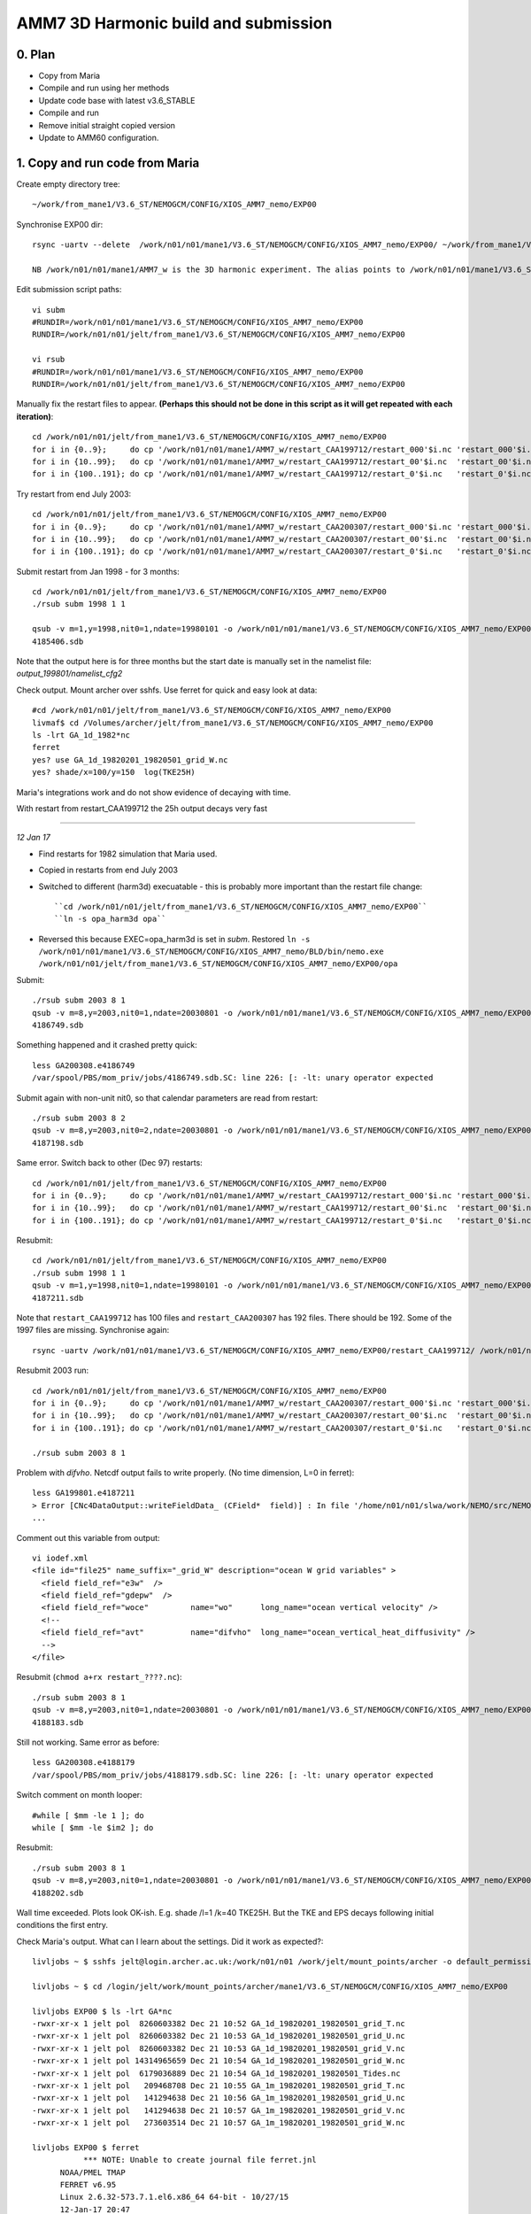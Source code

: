 ======================================
AMM7  3D Harmonic build and submission
======================================

0. Plan
=======

* Copy from Maria
* Compile and run using her methods
* Update code base with latest v3.6_STABLE
* Compile and run
* Remove initial straight copied version
* Update to AMM60 configuration.

1. Copy and run code from Maria
===============================

Create empty directory tree::

  ~/work/from_mane1/V3.6_ST/NEMOGCM/CONFIG/XIOS_AMM7_nemo/EXP00

Synchronise EXP00 dir::

  rsync -uartv --delete  /work/n01/n01/mane1/V3.6_ST/NEMOGCM/CONFIG/XIOS_AMM7_nemo/EXP00/ ~/work/from_mane1/V3.6_ST/NEMOGCM/CONFIG/XIOS_AMM7_nemo/EXP00

  NB /work/n01/n01/mane1/AMM7_w is the 3D harmonic experiment. The alias points to /work/n01/n01/mane1/V3.6_ST/NEMOGCM/CONFIG/XIOS_AMM7_nemo/EXP00

Edit submission script paths::

  vi subm
  #RUNDIR=/work/n01/n01/mane1/V3.6_ST/NEMOGCM/CONFIG/XIOS_AMM7_nemo/EXP00
  RUNDIR=/work/n01/n01/jelt/from_mane1/V3.6_ST/NEMOGCM/CONFIG/XIOS_AMM7_nemo/EXP00

  vi rsub
  #RUNDIR=/work/n01/n01/mane1/V3.6_ST/NEMOGCM/CONFIG/XIOS_AMM7_nemo/EXP00
  RUNDIR=/work/n01/n01/jelt/from_mane1/V3.6_ST/NEMOGCM/CONFIG/XIOS_AMM7_nemo/EXP00

Manually fix the restart files to appear. **(Perhaps this should not be done in this script as it will get repeated with each iteration)**::

  cd /work/n01/n01/jelt/from_mane1/V3.6_ST/NEMOGCM/CONFIG/XIOS_AMM7_nemo/EXP00
  for i in {0..9};     do cp '/work/n01/n01/mane1/AMM7_w/restart_CAA199712/restart_000'$i.nc 'restart_000'$i.nc; done
  for i in {10..99};   do cp '/work/n01/n01/mane1/AMM7_w/restart_CAA199712/restart_00'$i.nc  'restart_00'$i.nc; done
  for i in {100..191}; do cp '/work/n01/n01/mane1/AMM7_w/restart_CAA199712/restart_0'$i.nc   'restart_0'$i.nc; done

Try restart from end July 2003::

  cd /work/n01/n01/jelt/from_mane1/V3.6_ST/NEMOGCM/CONFIG/XIOS_AMM7_nemo/EXP00
  for i in {0..9};     do cp '/work/n01/n01/mane1/AMM7_w/restart_CAA200307/restart_000'$i.nc 'restart_000'$i.nc; done
  for i in {10..99};   do cp '/work/n01/n01/mane1/AMM7_w/restart_CAA200307/restart_00'$i.nc  'restart_00'$i.nc; done
  for i in {100..191}; do cp '/work/n01/n01/mane1/AMM7_w/restart_CAA200307/restart_0'$i.nc   'restart_0'$i.nc; done


Submit restart from Jan 1998 - for 3 months::

  cd /work/n01/n01/jelt/from_mane1/V3.6_ST/NEMOGCM/CONFIG/XIOS_AMM7_nemo/EXP00
  ./rsub subm 1998 1 1

  qsub -v m=1,y=1998,nit0=1,ndate=19980101 -o /work/n01/n01/mane1/V3.6_ST/NEMOGCM/CONFIG/XIOS_AMM7_nemo/EXP00/GA-AMM7--1998-01 -N GA199801 subm
  4185406.sdb


Note that the output here is for three months but the start date is manually set in the namelist file: `output_199801/namelist_cfg2`

Check output. Mount archer over sshfs. Use ferret for quick and easy look at data::

  #cd /work/n01/n01/jelt/from_mane1/V3.6_ST/NEMOGCM/CONFIG/XIOS_AMM7_nemo/EXP00
  livmaf$ cd /Volumes/archer/jelt/from_mane1/V3.6_ST/NEMOGCM/CONFIG/XIOS_AMM7_nemo/EXP00
  ls -lrt GA_1d_1982*nc
  ferret
  yes? use GA_1d_19820201_19820501_grid_W.nc
  yes? shade/x=100/y=150  log(TKE25H)

Maria's integrations work and do not show evidence of decaying with time.

With restart from restart_CAA199712 the 25h output decays very fast

----

*12 Jan 17*

* Find restarts for 1982 simulation that Maria used.

* Copied in restarts from end July 2003

* Switched to different (harm3d) execuatable - this is probably more important than the restart file change::

  ``cd /work/n01/n01/jelt/from_mane1/V3.6_ST/NEMOGCM/CONFIG/XIOS_AMM7_nemo/EXP00``
  ``ln -s opa_harm3d opa``

* Reversed this because EXEC=opa_harm3d is set in `subm`. Restored ``ln -s /work/n01/n01/mane1/V3.6_ST/NEMOGCM/CONFIG/XIOS_AMM7_nemo/BLD/bin/nemo.exe /work/n01/n01/jelt/from_mane1/V3.6_ST/NEMOGCM/CONFIG/XIOS_AMM7_nemo/EXP00/opa``

Submit::

  ./rsub subm 2003 8 1
  qsub -v m=8,y=2003,nit0=1,ndate=20030801 -o /work/n01/n01/mane1/V3.6_ST/NEMOGCM/CONFIG/XIOS_AMM7_nemo/EXP00/GA-AMM7--2003-08 -N GA200308 subm
  4186749.sdb

Something happened and it crashed pretty quick::

  less GA200308.e4186749
  /var/spool/PBS/mom_priv/jobs/4186749.sdb.SC: line 226: [: -lt: unary operator expected


Submit again with non-unit nit0, so that calendar parameters are read from restart::

  ./rsub subm 2003 8 2
  qsub -v m=8,y=2003,nit0=2,ndate=20030801 -o /work/n01/n01/mane1/V3.6_ST/NEMOGCM/CONFIG/XIOS_AMM7_nemo/EXP00/GA-AMM7--2003-08 -N GA200308 subm
  4187198.sdb

Same error. Switch back to other (Dec 97) restarts::

  cd /work/n01/n01/jelt/from_mane1/V3.6_ST/NEMOGCM/CONFIG/XIOS_AMM7_nemo/EXP00
  for i in {0..9};     do cp '/work/n01/n01/mane1/AMM7_w/restart_CAA199712/restart_000'$i.nc 'restart_000'$i.nc; done
  for i in {10..99};   do cp '/work/n01/n01/mane1/AMM7_w/restart_CAA199712/restart_00'$i.nc  'restart_00'$i.nc; done
  for i in {100..191}; do cp '/work/n01/n01/mane1/AMM7_w/restart_CAA199712/restart_0'$i.nc   'restart_0'$i.nc; done

Resubmit::

  cd /work/n01/n01/jelt/from_mane1/V3.6_ST/NEMOGCM/CONFIG/XIOS_AMM7_nemo/EXP00
  ./rsub subm 1998 1 1
  qsub -v m=1,y=1998,nit0=1,ndate=19980101 -o /work/n01/n01/mane1/V3.6_ST/NEMOGCM/CONFIG/XIOS_AMM7_nemo/EXP00/GA-AMM7--1998-01 -N GA199801 subm
  4187211.sdb

Note that  ``restart_CAA199712`` has 100 files and ``restart_CAA200307`` has 192 files. There should be 192. Some of the 1997 files are missing. Synchronise again::

  rsync -uartv /work/n01/n01/mane1/V3.6_ST/NEMOGCM/CONFIG/XIOS_AMM7_nemo/EXP00/restart_CAA199712/ /work/n01/n01/jelt/from_mane1/V3.6_ST/NEMOGCM/CONFIG/XIOS_AMM7_nemo/EXP00/restart_CAA199712


Resubmit 2003 run::

  cd /work/n01/n01/jelt/from_mane1/V3.6_ST/NEMOGCM/CONFIG/XIOS_AMM7_nemo/EXP00
  for i in {0..9};     do cp '/work/n01/n01/mane1/AMM7_w/restart_CAA200307/restart_000'$i.nc 'restart_000'$i.nc; done
  for i in {10..99};   do cp '/work/n01/n01/mane1/AMM7_w/restart_CAA200307/restart_00'$i.nc  'restart_00'$i.nc; done
  for i in {100..191}; do cp '/work/n01/n01/mane1/AMM7_w/restart_CAA200307/restart_0'$i.nc   'restart_0'$i.nc; done

  ./rsub subm 2003 8 1

Problem with `difvho`. Netcdf output fails to write properly. (No time dimension, L=0 in ferret)::

  less GA199801.e4187211
  > Error [CNc4DataOutput::writeFieldData_ (CField*  field)] : In file '/home/n01/n01/slwa/work/NEMO/src/NEMO_V3.6_STABLE/NEMO/xios-1.0/src/output/nc4_data_output.cpp', line 1236 -> On writing field data: difvho
  ...

Comment out this variable from output::

  vi iodef.xml
  <file id="file25" name_suffix="_grid_W" description="ocean W grid variables" >
    <field field_ref="e3w"  />
    <field field_ref="gdepw"  />
    <field field_ref="woce"         name="wo"      long_name="ocean vertical velocity" />
    <!--
    <field field_ref="avt"          name="difvho"  long_name="ocean_vertical_heat_diffusivity" />
    -->
  </file>

Resubmit (``chmod a+rx restart_????.nc``)::

    ./rsub subm 2003 8 1
    qsub -v m=8,y=2003,nit0=1,ndate=20030801 -o /work/n01/n01/mane1/V3.6_ST/NEMOGCM/CONFIG/XIOS_AMM7_nemo/EXP00/GA-AMM7--2003-08 -N GA200308 subm
    4188183.sdb


Still not working. Same error as before::

  less GA200308.e4188179
  /var/spool/PBS/mom_priv/jobs/4188179.sdb.SC: line 226: [: -lt: unary operator expected


Switch comment on month looper::

  #while [ $mm -le 1 ]; do
  while [ $mm -le $im2 ]; do

Resubmit::

  ./rsub subm 2003 8 1
  qsub -v m=8,y=2003,nit0=1,ndate=20030801 -o /work/n01/n01/mane1/V3.6_ST/NEMOGCM/CONFIG/XIOS_AMM7_nemo/EXP00/GA-AMM7--2003-08 -N GA200308 subm
  4188202.sdb

Wall time exceeded.
Plots look OK-ish. E.g. shade /l=1 /k=40 TKE25H. But the TKE and EPS decays following initial conditions the first entry.


Check Maria's output. What can I learn about the settings. Did it work as expected?::

  livljobs ~ $ sshfs jelt@login.archer.ac.uk:/work/n01/n01 /work/jelt/mount_points/archer -o default_permissions,uid=18476,gid=18020,umask=022

  livljobs ~ $ cd /login/jelt/work/mount_points/archer/mane1/V3.6_ST/NEMOGCM/CONFIG/XIOS_AMM7_nemo/EXP00

  livljobs EXP00 $ ls -lrt GA*nc
  -rwxr-xr-x 1 jelt pol  8260603382 Dec 21 10:52 GA_1d_19820201_19820501_grid_T.nc
  -rwxr-xr-x 1 jelt pol  8260603382 Dec 21 10:53 GA_1d_19820201_19820501_grid_U.nc
  -rwxr-xr-x 1 jelt pol  8260603382 Dec 21 10:53 GA_1d_19820201_19820501_grid_V.nc
  -rwxr-xr-x 1 jelt pol 14314965659 Dec 21 10:54 GA_1d_19820201_19820501_grid_W.nc
  -rwxr-xr-x 1 jelt pol  6179036889 Dec 21 10:54 GA_1d_19820201_19820501_Tides.nc
  -rwxr-xr-x 1 jelt pol   209468708 Dec 21 10:55 GA_1m_19820201_19820501_grid_T.nc
  -rwxr-xr-x 1 jelt pol   141294638 Dec 21 10:56 GA_1m_19820201_19820501_grid_U.nc
  -rwxr-xr-x 1 jelt pol   141294638 Dec 21 10:57 GA_1m_19820201_19820501_grid_V.nc
  -rwxr-xr-x 1 jelt pol   273603514 Dec 21 10:57 GA_1m_19820201_19820501_grid_W.nc

  livljobs EXP00 $ ferret
             *** NOTE: Unable to create journal file ferret.jnl
   	NOAA/PMEL TMAP
   	FERRET v6.95
   	Linux 2.6.32-573.7.1.el6.x86_64 64-bit - 10/27/15
   	12-Jan-17 20:47

  yes? use GA_1d_19820201_19820501_grid_U.nc
  yes? sh da
       currently SET data sets:
      1> ./GA_1d_19820201_19820501_grid_U.nc  (default)
   name     title                             I         J         K         L         M         N
   NAV_LAT  Latitude                         1:297     1:375     ...       ...       ...       ...
   NAV_LON  Longitude                        1:297     1:375     ...       ...       ...       ...
   E3U      U-cell thickness                 1:297     1:375     1:51      1:90      ...       ...
   TIME_CENTERED
            Time axis                        ...       ...       ...       1:90      ...       ...
   TIME_CENTERED_BOUNDS
                                             1:2       ...       ...       1:90      ...       ...
   GDEPU    U-cell depth                     1:297     1:375     1:51      1:90      ...       ...
   UOS      sea_surface_x_velocity           1:297     1:375     ...       1:90      ...       ...
   UO       sea_water_x_velocity             1:297     1:375     1:51      1:90      ...       ...
   UO25H    sea_water_x_velocity             1:297     1:375     1:51      1:90      ...       ...
   UBAR     barotropic_x_velocity            1:297     1:375     ...       1:90      ...       ...

  yes? shade /x=100/y=150 UO

Velocities (daily) appear tp exibit a spring neap cycle. At the very least they are not decaying away from the restart.

Looking in from_mane1 directory, only maria's output has time dimension stored properly

----

*13 Jan*


Plan: Use Sarah's restarts. Run for 1 month with 3d harmonics. Then pick it up and output 3d harmonics for 3 months.
Copy restarts from
files_restart_198112 -> /work/n01/n01/slwa/NEMO/src/NEMO_V3.6_STABLE_r6232/NEMOGCM/CONFIG/XIOS_AMM7_nemo/EXP06/files_restart_198112::

  cp files_restart_198112/* .

*Edit (16Jan) not sure why I wrote this*: Ensure turn off the harmonic analysis in namelist. *I don't see any action following this statement*
Use climatology EXCEPT for ``if [ $yy -ge 1990 -a $yy -le 2009 ]; then``::

  vi namelist_cfg.template_skag_climate
  nitend_han = 8640 ! 25920 ! 105120 ! 210528  ! Last time step used for harmonic analysis

Note the RUNDIR filepath for the output log files is set in rsub. Somehow this was changed back to Maria's path, which is why the qsub logs didn't work
Fix and submit::

  ./rsub subm 1982 1 1
  qsub -v m=1,y=1982,nit0=1,ndate=19820101 -o /work/n01/n01/jelt/from_mane1/V3.6_ST/NEMOGCM/CONFIG/XIOS_AMM7_nemo/EXP00/GA-AMM7--1982-01 -N GA198201 subm
  4188705.sdb

Velocity blow up very fast. Try a cold start::

  vi subm
  ...
  rstart=.false.
  #   rstart=.true.


  ./rsub subm 1982 1 1
  qsub -v m=1,y=1982,nit0=1,ndate=19820101 -o /work/n01/n01/jelt/from_mane1/V3.6_ST/NEMOGCM/CONFIG/XIOS_AMM7_nemo/EXP00/GA-AMM7--1982-01 -N GA198201 subm
  4188716.sdb

This hit the wall time but worked (Mangaged 19 days). Decrease runtime to complete on short queue (Cut down iodef.xml output so 1 month should now work)::

  vi subm
  nit=576  # 2 days

Make sure harmonic analysis will complete::

  vi namelist_cfg.template_skag_climate
  nitend_han = 576

  ./rsub subm 1982 1 1
  qsub -v m=1,y=1982,nit0=1,ndate=19820101 -o /work/n01/n01/jelt/from_mane1/V3.6_ST/NEMOGCM/CONFIG/XIOS_AMM7_nemo/EXP00/GA-AMM7-1982-01 -N GA198201 subm
  4188775.sdb

Pick up restart. Problem with renaming restarts so fix subm and do it manually here::

  cd /work/n01/n01/jelt/from_mane1/V3.6_ST/NEMOGCM/CONFIG/XIOS_AMM7_nemo/EXP00
  for i in {0..9};     do mv 'GA_00000576_restart_000'$i.nc 'restart_000'$i.nc; done
  for i in {10..99};     do mv 'GA_00000576_restart_00'$i.nc 'restart_00'$i.nc; done
  for i in {100..191};     do mv 'GA_00000576_restart_0'$i.nc 'restart_0'$i.nc; done

Warm start::

  vi subm
  ...
  #rstart=.false.
  rstart=.true.

Run time 15 days (Cut down iodef.xml output so 1 month should now work)::

  vi subm
  nit=4320 # 15 days

Harmonic analysis duration 15 days (Cut down iodef.xml output so 1 month should now work)::

  vi namelist_cfg.template_skag_climate
  nitend_han = 4320

Submit::

  ./rsub subm 1982 1 1
  qsub -v m=1,y=1982,nit0=1,ndate=19820101 -o /work/n01/n01/jelt/from_mane1/V3.6_ST/NEMOGCM/CONFIG/XIOS_AMM7_nemo/EXP00/GA-AMM7-1982-01 -N GA198201 subm
  4188818.sdb

Run completed fine but the data is no good. **UBAR, TKE25H, EPS25H, M2X_SSH are empty-ish**

**Can not successfully rerun Maria's executable to produce same 3D tide output.**

The machinery for running seems OK but perhaps the executable is not good.

2. Compile new executable
=========================

Copy code from Maria::

  cd /work/n01/n01/mane1/V3.6_ST/NEMOGCM
  rsync -uart ARCH/ /work/n01/n01/jelt/from_mane1/V3.6_ST/NEMOGCM/ARCH
  rsync -uart EXTERNAL/ /work/n01/n01/jelt/from_mane1/V3.6_ST/NEMOGCM/EXTERNAL
  rsync -uart fcm-make/ /work/n01/n01/jelt/from_mane1/V3.6_S/fcm-make
  rsync -uart NEMO/ /work/n01/n01/jelt/from_mane1/V3.6_ST/NEMOGCM/NEMO
  rsync -uart SETTE/ /work/n01/n01/jelt/from_mane1/V3.6_ST/NEMOGCM/SETTE
  rsync -uart TOOLS/ /work/n01/n01/jelt/from_mane1/V3.6_ST/NEMOGCM/TOOLS
  cp License_CeCILL.txt /work/n01/n01/jelt/from_mane1/V3.6_ST/NEMOGCM/.
  cp CONFIG/XIOS_AMM7_nemo/cpp_XIOS_AMM7_nemo.fcm /work/n01/n01/jelt/from_mane1/V3.6_ST/NEMOGCM/CONFIG/XIOS_AMM7_nemo/.

Add compiler key::

  cd /work/n01/n01/jelt/from_mane1/V3.6_ST/NEMOGCM
  vi CONFIG/XIOS_AMM7_nemo/cpp_XIOS_AMM7_nemo.fcm
  ...
  key_diaharm


XIOS executables differ between that which I and Maria had previously used. Either using James' or Andrew build::

 cd /work/n01/n01/jelt/from_mane1/V3.6_ST/NEMOGCM/ARCH
 diff  arch-XC_ARCHER_INTEL.fcm /work/n01/n01/jelt/NEMO/NEMOGCM_jdha/dev_r4621_NOC4_BDY_VERT_INTERP/NEMOGCM/ARCH/arch-XC_ARCHER_INTEL.fcm
 35c35
 < %XIOS_HOME           /work/n01/n01/acc/XIOS_r484
 ---
 > %XIOS_HOME           /work/n01/n01/jdha/ST/xios-1.0

James' is newer. Use his::

 cp /work/n01/n01/jelt/NEMO/NEMOGCM_jdha/dev_r4621_NOC4_BDY_VERT_INTERP/NEMOGCM/ARCH/arch-XC_ARCHER_INTEL.fcm /work/n01/n01/jelt/from_mane1/V3.6_ST/NEMOGCM/ARCH/.

Compile::

  module add cray-hdf5-parallel
  module load  cray-netcdf-hdf5parallel
  module swap PrgEnv-cray PrgEnv-intel

  cd /work/n01/n01/jelt/from_mane1/V3.6_ST/NEMOGCM/CONFIG

  ./makenemo -n XIOS_AMM7_nemo -m XC_ARCHER_INTEL -j 10 clean
  ./makenemo -n XIOS_AMM7_nemo -m XC_ARCHER_INTEL -j 10

Copy executable to new EXPeriment directory::

  cp XIOS_AMM7_nemo/BLD/bin/nemo.exe XIOS_AMM7_nemo/EXP01/opa_harm3d

Also copy into old run directory to try it out::

  cp XIOS_AMM7_nemo/BLD/bin/nemo.exe XIOS_AMM7_nemo/EXP01/opa_harm3d_jp

Edit subm to use new executable::

  vi subm
  ...
  export EXEC=opa_harm3d_jp

Submit as a restart to see what happens::

  ./rsub subm 1982 2 1

Output files are not readable with ferret. All but the edges are emtpy

Recompile without key_diaharm
Resubmit as a restart. Note that this may be problematic since the restart data is not great::

  ./rsub subm 1982 2 1
  qsub -v m=2,y=1982,nit0=1,ndate=19820201 -o /work/n01/n01/jelt/from_mane1/V3.6_ST/NEMOGCM/CONFIG/XIOS_AMM7_nemo/EXP00/GA-AMM7-1982-02 -N GA198202 subm
  4189208.sdb

Data didn't work. Try again with a cold start::

  vi subm
  ...
  rstart=.false.
  #   rstart=.true.

  ./rsub subm 1982 2 1
  qsub -v m=2,y=1982,nit0=1,ndate=19820201 -o /work/n01/n01/jelt/from_mane1/V3.6_ST/NEMOGCM/CONFIG/XIOS_AMM7_nemo/EXP00/GA-AMM7-1982-02 -N GA198202 subm
  4189465.sdb


Empty files. Perhaps there is nothing to initialise the domain with (not this it seems to produce an error). TRy again with restarts::

  cd /work/n01/n01/jelt/from_mane1/V3.6_ST/NEMOGCM/CONFIG/XIOS_AMM7_nemo/EXP00
  for i in {0..9};     do cp '/work/n01/n01/mane1/AMM7_w/restart_CAA199712/restart_000'$i.nc 'restart_000'$i.nc; done
  for i in {10..99};   do cp '/work/n01/n01/mane1/AMM7_w/restart_CAA199712/restart_00'$i.nc  'restart_00'$i.nc; done
  for i in {100..191}; do cp '/work/n01/n01/mane1/AMM7_w/restart_CAA199712/restart_0'$i.nc   'restart_0'$i.nc; done

Try again with a warm start::

    vi subm
    ...
    #rstart=.false.
       rstart=.true.

    ./rsub subm 1982 2 1
    qsub -v m=2,y=1982,nit0=1,ndate=19820201 -o /work/n01/n01/jelt/from_mane1/V3.6_ST/NEMOGCM/CONFIG/XIOS_AMM7_nemo/EXP00/GA-AMM7-1982-02 -N GA198202 subm
    4189527.sdb

Crashed quicky because of excessive currents. *Post script: The warm start shohld have been done with ``/rsub subm 1982 1 1`` not Feb*
Try ramping up tides. Hmm can not see how to change the timestep (formally rn_rdt, which exists in ``output.namelist.dyn``)

Recompile with key_diaharm and resubmit::

  module add cray-hdf5-parallel
  module load  cray-netcdf-hdf5parallel
  module swap PrgEnv-cray PrgEnv-intel
  cd /work/n01/n01/jelt/from_mane1/V3.6_ST/NEMOGCM/CONFIG
  ./makenemo -n XIOS_AMM7_nemo -m XC_ARCHER_INTEL -j 10 clean
  ./makenemo -n XIOS_AMM7_nemo -m XC_ARCHER_INTEL -j 10
  cp XIOS_AMM7_nemo/BLD/bin/nemo.exe /work/n01/n01/jelt/from_mane1/V3.6_ST/NEMOGCM/CONFIG/XIOS_AMM7_nemo/EXP00/opa_harm3d_jp


  cd /work/n01/n01/jelt/from_mane1/V3.6_ST/NEMOGCM/CONFIG/XIOS_AMM7_nemo/EXP00
  for i in {0..9};     do cp '/work/n01/n01/mane1/AMM7_w/restart_CAA199712/restart_000'$i.nc 'restart_000'$i.nc; done
  for i in {10..99};   do cp '/work/n01/n01/mane1/AMM7_w/restart_CAA199712/restart_00'$i.nc  'restart_00'$i.nc; done
  for i in {100..191}; do cp '/work/n01/n01/mane1/AMM7_w/restart_CAA199712/restart_0'$i.nc   'restart_0'$i.nc; done



  cd /work/n01/n01/jelt/from_mane1/V3.6_ST/NEMOGCM/CONFIG/XIOS_AMM7_nemo/EXP00
  ./rsub subm 1982 1 1
  qsub -v m=1,y=1982,nit0=1,ndate=19820101 -o /work/n01/n01/jelt/from_mane1/V3.6_ST/NEMOGCM/CONFIG/XIOS_AMM7_nemo/EXP00/GA-AMM7-1982-01 -N GA198201 subm
  4189784.sdb

Again, crashed quicky because of excessive currents.

Try with different restart files (restart)::

  cd /work/n01/n01/jelt/from_mane1/V3.6_ST/NEMOGCM/CONFIG/XIOS_AMM7_nemo/EXP00
  for i in {0..9};     do cp 'files_restart_198112/restart_000'$i.nc 'restart_000'$i.nc; done
  for i in {10..99};   do cp 'files_restart_198112/restart_00'$i.nc  'restart_00'$i.nc; done
  for i in {100..191}; do cp 'files_restart_198112/restart_0'$i.nc   'restart_0'$i.nc; done

  ./rsub subm 1982 1 1
  qsub -v m=1,y=1982,nit0=1,ndate=19820101 -o /work/n01/n01/jelt/from_mane1/V3.6_ST/NEMOGCM/CONFIG/XIOS_AMM7_nemo/EXP00/GA-AMM7-1982-01 -N GA198201 subm
  4189941.sdb

Again, crashed quicky because of excessive currents.


Try a cold start::

  vi subm
  ...
  rstart=.false.
  #rstart=.true.

  ./rsub subm 1982 1 1

Ran but no valid data. Perhaps no initial condition.


Idea copy restarts from Maria, after successful simulation and integrate ONWARDS::

  cd /work/n01/n01/jelt/from_mane1/V3.6_ST/NEMOGCM/CONFIG/XIOS_AMM7_nemo/EXP00

  for i in {0..9};     do cp '/work/n01/n01/mane1/V3.6_ST/NEMOGCM/CONFIG/XIOS_AMM7_nemo/EXP00/restart_000'$i.nc 'restart_000'$i.nc; done
  for i in {10..99};   do cp '/work/n01/n01/mane1/V3.6_ST/NEMOGCM/CONFIG/XIOS_AMM7_nemo/EXP00/restart_00'$i.nc  'restart_00'$i.nc; done
  for i in {100..191}; do cp '/work/n01/n01/mane1/V3.6_ST/NEMOGCM/CONFIG/XIOS_AMM7_nemo/EXP00/restart_0'$i.nc   'restart_0'$i.nc; done

Warm restart (check)::

  vi subm
  ...
  #rstart=.false.
  rstart=.true.

Use Maria's executable::

  vi subm
  ...
  export EXEC=opa_harm3d

Submit a follow on run for GA_1d_19820201_19820501_Tides.nc::

  ./rsub subm 1982 5 1
  qsub -v m=5,y=1982,nit0=1,ndate=19820501 -o /work/n01/n01/jelt/from_mane1/V3.6_ST/NEMOGCM/CONFIG/XIOS_AMM7_nemo/EXP00/GA-AMM7-1982-05 -N GA198205 subm
  4190062.sdb

Again, crashed quicky because of excessive currents.

Hmm...

Restarts crash because of excessive currents. This could perhaps be a wrong variable being read in as a velocity (if NEMO will allow this).
Can not do cold starts because I don't have the infracstructure to run from an initial condition.

Likely causes of the difficulties::

  1) wrong implementation of submission script
  2) wrong restart files
  3) wrong compiler keys
  4) Other user-error

Ask Maria...

